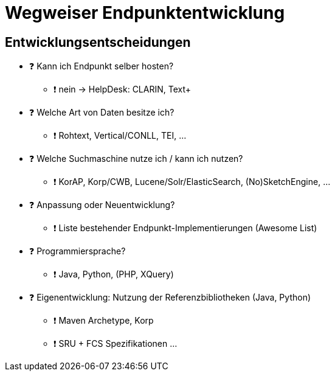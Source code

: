 = Wegweiser Endpunktentwicklung

== Entwicklungsentscheidungen

* ❓ Kann ich Endpunkt selber hosten?
** ❗ nein → HelpDesk: CLARIN, Text+

//-

* ❓ Welche Art von Daten besitze ich?
** ❗ Rohtext, Vertical/CONLL, TEI, …

//-

* ❓ Welche Suchmaschine nutze ich / kann ich nutzen?
** ❗ KorAP, Korp/CWB, Lucene/Solr/ElasticSearch, (No)SketchEngine, …

//-

ifdef::backend-revealjs[]
== Entwicklungsentscheidungen (2)
endif::[]

* ❓ Anpassung oder Neuentwicklung?
** ❗ Liste bestehender Endpunkt-Implementierungen (Awesome List)

//-

* ❓ Programmiersprache?
** ❗ Java, Python, (PHP, XQuery)

//-

* ❓ Eigenentwicklung: Nutzung der Referenzbibliotheken (Java, Python)
** ❗ Maven Archetype, Korp
** ❗ SRU + FCS Spezifikationen …

